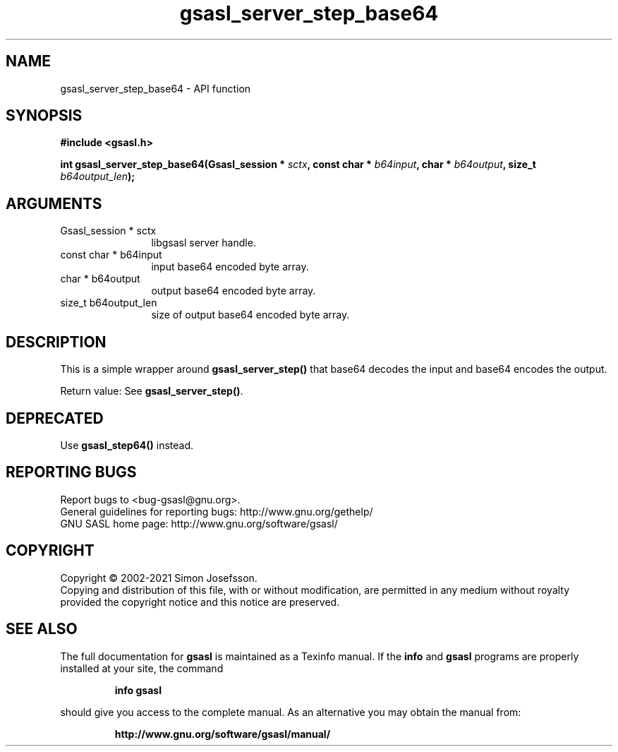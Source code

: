 .\" DO NOT MODIFY THIS FILE!  It was generated by gdoc.
.TH "gsasl_server_step_base64" 3 "1.10.0" "gsasl" "gsasl"
.SH NAME
gsasl_server_step_base64 \- API function
.SH SYNOPSIS
.B #include <gsasl.h>
.sp
.BI "int gsasl_server_step_base64(Gsasl_session * " sctx ", const char * " b64input ", char * " b64output ", size_t " b64output_len ");"
.SH ARGUMENTS
.IP "Gsasl_session * sctx" 12
libgsasl server handle.
.IP "const char * b64input" 12
input base64 encoded byte array.
.IP "char * b64output" 12
output base64 encoded byte array.
.IP "size_t b64output_len" 12
size of output base64 encoded byte array.
.SH "DESCRIPTION"
This is a simple wrapper around \fBgsasl_server_step()\fP that base64
decodes the input and base64 encodes the output.

Return value: See \fBgsasl_server_step()\fP.
.SH "DEPRECATED"
Use \fBgsasl_step64()\fP instead.
.SH "REPORTING BUGS"
Report bugs to <bug-gsasl@gnu.org>.
.br
General guidelines for reporting bugs: http://www.gnu.org/gethelp/
.br
GNU SASL home page: http://www.gnu.org/software/gsasl/

.SH COPYRIGHT
Copyright \(co 2002-2021 Simon Josefsson.
.br
Copying and distribution of this file, with or without modification,
are permitted in any medium without royalty provided the copyright
notice and this notice are preserved.
.SH "SEE ALSO"
The full documentation for
.B gsasl
is maintained as a Texinfo manual.  If the
.B info
and
.B gsasl
programs are properly installed at your site, the command
.IP
.B info gsasl
.PP
should give you access to the complete manual.
As an alternative you may obtain the manual from:
.IP
.B http://www.gnu.org/software/gsasl/manual/
.PP
